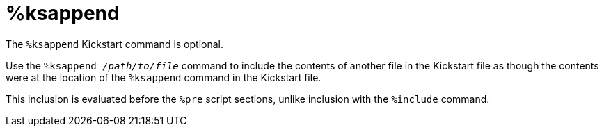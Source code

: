 [id="ksappend_{context}"]
= %ksappend

The [command]`%ksappend` Kickstart command is optional.

Use the [command]``%ksappend __/path/to/file__`` command to include the contents of another file in the Kickstart file as though the contents were at the location of the [command]`%ksappend` command in the Kickstart file.

This inclusion is evaluated before the `%pre` script sections, unlike inclusion with the [command]`%include` command.

